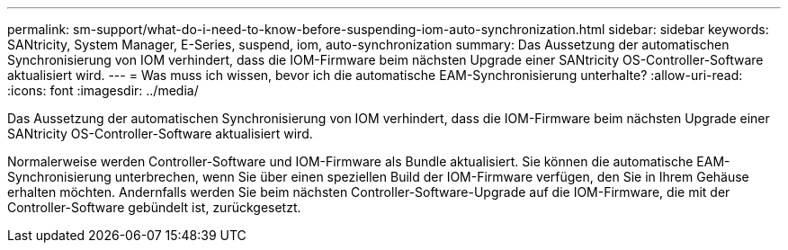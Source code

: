 ---
permalink: sm-support/what-do-i-need-to-know-before-suspending-iom-auto-synchronization.html 
sidebar: sidebar 
keywords: SANtricity, System Manager, E-Series, suspend, iom, auto-synchronization 
summary: Das Aussetzung der automatischen Synchronisierung von IOM verhindert, dass die IOM-Firmware beim nächsten Upgrade einer SANtricity OS-Controller-Software aktualisiert wird. 
---
= Was muss ich wissen, bevor ich die automatische EAM-Synchronisierung unterhalte?
:allow-uri-read: 
:icons: font
:imagesdir: ../media/


[role="lead"]
Das Aussetzung der automatischen Synchronisierung von IOM verhindert, dass die IOM-Firmware beim nächsten Upgrade einer SANtricity OS-Controller-Software aktualisiert wird.

Normalerweise werden Controller-Software und IOM-Firmware als Bundle aktualisiert. Sie können die automatische EAM-Synchronisierung unterbrechen, wenn Sie über einen speziellen Build der IOM-Firmware verfügen, den Sie in Ihrem Gehäuse erhalten möchten. Andernfalls werden Sie beim nächsten Controller-Software-Upgrade auf die IOM-Firmware, die mit der Controller-Software gebündelt ist, zurückgesetzt.
